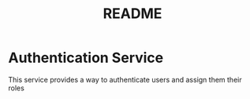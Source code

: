 #+TITLE: README

* Authentication Service
This service provides a way to authenticate users and assign them their roles
